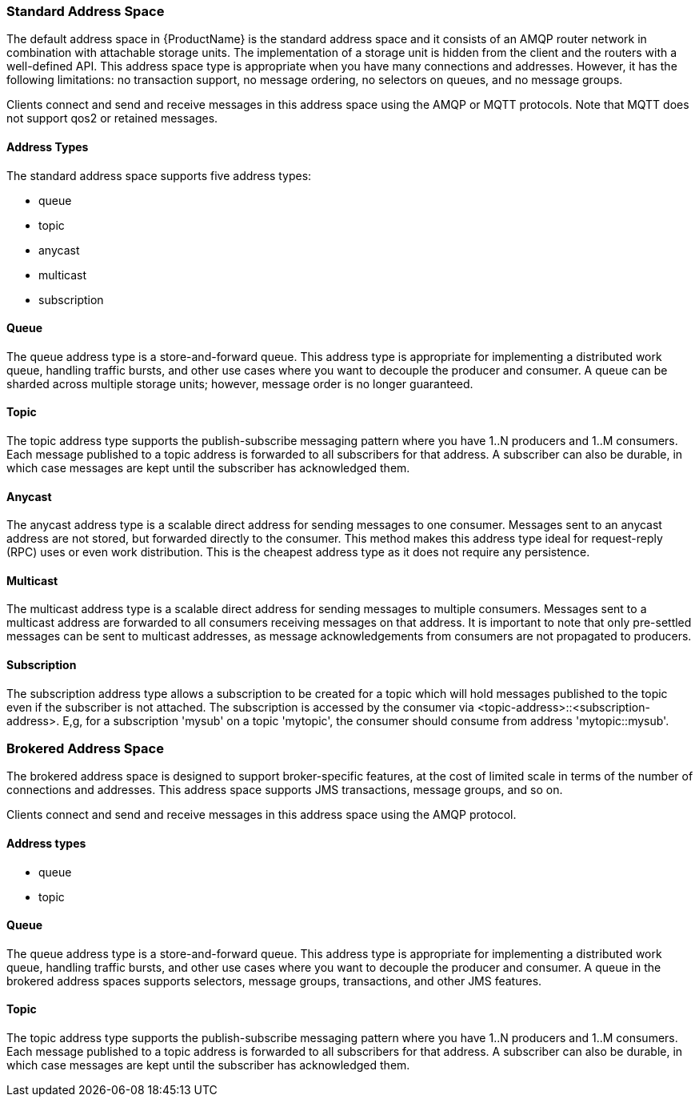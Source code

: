 [[standard_address_space]]
=== Standard Address Space
The default address space in {ProductName} is the standard address space and it consists of an AMQP router network in combination with attachable storage units. The implementation of a storage unit is hidden from the client and the routers with a well-defined API. This address space type is appropriate when you have many connections and addresses. However, it has the following limitations: no transaction support, no message ordering, no selectors on queues, and no message groups.

Clients connect and send and receive messages in this address space using the AMQP or MQTT protocols. Note that MQTT does not support qos2 or retained messages.

// TODO This reflects the status quo, but how should multiple protocols actually be surfaced?

==== Address Types
The standard address space supports five address types:

* queue
* topic
* anycast
* multicast
* subscription

// TODO Document plan restrictions and document properties for all 4 types

[[standard-queue]]
==== Queue
// standard.address.queue.shortDescription:A store-and-forward queue
// standard.address.queue.longDescription:start
The queue address type is a store-and-forward queue. This address type is appropriate for implementing a distributed work queue, handling traffic bursts, and other use cases where you want to decouple the producer and consumer. A queue can be sharded across multiple storage units; however, message order is no longer guaranteed.
// standard.address.queue.longDescription:stop

[[standard-topic]]
==== Topic
// standard.address.topic.shortDescription:A publish-subscribe topic
// standard.address.topic.longDescription:start
The topic address type supports the publish-subscribe messaging pattern where you have 1..N producers and 1..M consumers. Each message published to a topic address is forwarded to all subscribers for that address. A subscriber can also be durable, in which case messages are kept until the subscriber has acknowledged them.
// standard.address.topic.longDescription:stop

[[anycast]]
==== Anycast
// standard.address.anycast.shortDescription:A scalable 'direct' address for sending messages to one consumer
// standard.address.anycast.longDescription:start
The anycast address type is a scalable direct address for sending messages to one consumer. Messages sent to an anycast address are not stored, but forwarded directly to the consumer. This method makes this address type ideal for request-reply (RPC) uses or even work distribution. This is the cheapest address type as it does not require any persistence.
// standard.address.anycast.longDescription:stop

[[multicast]]
==== Multicast
// standard.address.multicast.shortDescription:A scalable 'direct' address for sending messages to multiple consumers
// standard.address.multicast.longDescription:start
The multicast address type is a scalable direct address for sending messages to multiple consumers. Messages sent to a multicast address are forwarded to all consumers receiving messages on that address. It is important to note that only pre-settled messages can be sent to multicast addresses, as message acknowledgements from consumers are not propagated to producers.
// standard.address.multicast.longDescription:stop

[[subscription]]
==== Subscription
// standard.address.subscription.shortDescription:A subscription on a chosen topic
// standard.address.subscription.longDescription:start
The subscription address type allows a subscription to be created for a topic which will hold messages published to the topic even if the subscriber is not attached. The subscription is accessed by the consumer via <topic-address>::<subscription-address>. E,g, for a subscription 'mysub' on a topic 'mytopic', the consumer should consume from address 'mytopic::mysub'.
// standard.address.subscription.longDescription:stop

[[brokered_address_space]]
=== Brokered Address Space

The brokered address space is designed to support broker-specific features, at the cost of limited
scale in terms of the number of connections and addresses. This address space supports JMS
transactions, message groups, and so on.

Clients connect and send and receive messages in this address space using the AMQP protocol.

==== Address types

* queue
* topic

[[brokered-queue]]
==== Queue

// brokered.address.queue.shortDescription:A store-and-forward queue
// brokered.address.queue.longDescription:start
The queue address type is a store-and-forward queue. This address type is appropriate for
implementing a distributed work queue, handling traffic bursts, and other use cases where you want
to decouple the producer and consumer. A queue in the brokered address spaces supports selectors,
message groups, transactions, and other JMS features.
// brokered.address.queue.longDescription:stop

[[brokered-topic]]
==== Topic
// brokered.address.topic.shortDescription:A publish-and-subscribe address with store-and-forward semantics
// brokered.address.topic.longDescription:start
The topic address type supports the publish-subscribe messaging pattern where you have 1..N producers and 1..M consumers. Each message published to a topic address is forwarded to all subscribers for that address. A subscriber can also be durable, in which case messages are kept until the subscriber has acknowledged them.
// brokered.address.topic.longDescription:stop

